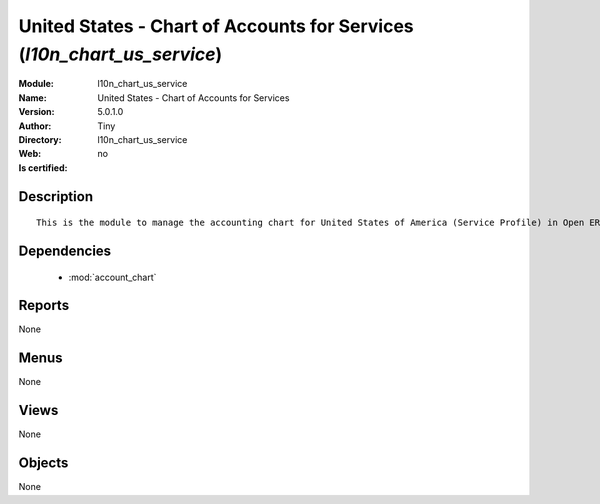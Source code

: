 
.. module:: l10n_chart_us_service
    :synopsis: United States - Chart of Accounts for Services 
    :noindex:
.. 

.. raw:: html

    <link rel="stylesheet" href="../_static/hide_objects_in_sidebar.css" type="text/css" />

    <style>
      div.body p#module-l10n_chart_us_service {
        display: none;
      }
    </style>

United States - Chart of Accounts for Services (*l10n_chart_us_service*)
========================================================================
:Module: l10n_chart_us_service
:Name: United States - Chart of Accounts for Services
:Version: 5.0.1.0
:Author: Tiny
:Directory: l10n_chart_us_service
:Web: 
:Is certified: no

Description
-----------

::

  This is the module to manage the accounting chart for United States of America (Service Profile) in Open ERP.

Dependencies
------------

 * :mod:`account_chart`

Reports
-------

None


Menus
-------


None


Views
-----


None



Objects
-------

None
